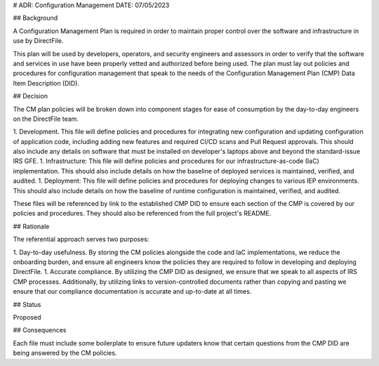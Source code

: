 # ADR: Configuration Management
DATE: 07/05/2023

## Background

A Configuration Management Plan is required in order to maintain proper control over the software and infrastructure in use by DirectFile.

This plan will be used by developers, operators, and security engineers and assessors in order to verify that the software and services in use have been properly vetted and authorized before being used. The plan must lay out policies and procedures for configuration management that speak to the needs of the Configuration Management Plan (CMP) Data Item Description (DID).

## Decision

The CM plan policies will be broken down into component stages for ease of consumption by the day-to-day engineers on the DirectFile team.

1. Development. This file will define policies and procedures for integrating new configuration and updating configuration of application code, including adding new features and required CI/CD scans and Pull Request approvals. This should also include any details on software that must be installed on developer's laptops above and beyond the standard-issue IRS GFE.
1. Infrastructure: This file will define policies and procedures for our infrastructure-as-code (IaC) implementation. This should also include details on how the baseline of deployed services is maintained, verified, and audited.
1. Deployment: This file will define policies and procedures for deploying changes to various IEP environments. This should also include details on how the baseline of runtime configuration is maintained, verified, and audited.

These files will be referenced by link to the established CMP DID to ensure each section of the CMP is covered by our policies and procedures. They should also be referenced from the full project's README.

## Rationale

The referential approach serves two purposes:

1. Day-to-day usefulness. By storing the CM policies alongside the code and IaC implementations, we reduce the onboarding burden, and ensure all engineers know the policies they are required to follow in developing and deploying DirectFile.
1. Accurate compliance. By utilizing the CMP DID as designed, we ensure that we speak to all aspects of IRS CMP processes. Additionally, by utilizing links to version-controlled documents rather than copying and pasting we ensure that our compliance documentation is accurate and up-to-date at all times.

## Status

Proposed

## Consequences

Each file must include some boilerplate to ensure future updaters know that certain questions from the CMP DID are being answered by the CM policies.
